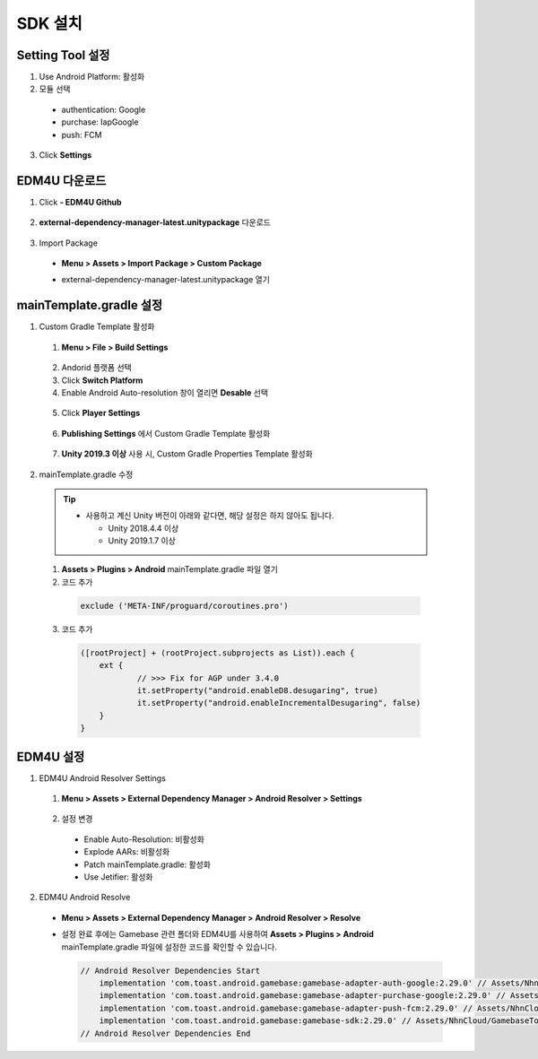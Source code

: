 ###################
SDK 설치
###################

Setting Tool 설정
======================

1. Use Android Platform: 활성화
2. 모듈 선택

  * authentication: Google
  * purchase: IapGoogle
  * push: FCM

3. Click **Settings**

  .. image:: _static/image/settingtool-setting.png

EDM4U 다운로드
======================

1. Click **- EDM4U Github**

  .. image:: _static/image/edm4u_link.png

2. **external-dependency-manager-latest.unitypackage** 다운로드

  .. image:: _static/image/edm4u_unitypackage.png

3. Import Package

  * **Menu > Assets > Import Package > Custom Package**

    .. image:: _static/image/menu-importpackage.png

  * external-dependency-manager-latest.unitypackage 열기

mainTemplate.gradle 설정
==========================

1. Custom Gradle Template 활성화

  1. **Menu > File > Build Settings**

    .. image:: _static/image/unity-menu-build-settings.png

  2. Andorid 플랫폼 선택    
  3. Click **Switch Platform**
  4. Enable Android Auto-resolution 창이 열리면 **Desable** 선택

    .. image:: _static/image/edm4u_auto_resolution.png

  5. Click **Player Settings**

    .. image:: _static/image/unity-build-settings.png

  6. **Publishing Settings** 에서 Custom Gradle Template 활성화

    .. image:: _static/image/unity-custom-gradle-template.png

  7. **Unity 2019.3 이상** 사용 시, Custom Gradle Properties Template 활성화

2. mainTemplate.gradle 수정

  .. tip:: 
    * 사용하고 계신 Unity 버전이 아래와 같다면, 해당 설정은 하지 않아도 됩니다.

      * Unity 2018.4.4 이상
      * Unity 2019.1.7 이상

  1. **Assets > Plugins > Android** mainTemplate.gradle 파일 열기
  2. 코드 추가

    .. code-block::

      exclude ('META-INF/proguard/coroutines.pro')

    .. image:: _static/image/mainTemplate_proguard.png

  3. 코드 추가

    .. code-block::

      ([rootProject] + (rootProject.subprojects as List)).each {
    	  ext {
    		  // >>> Fix for AGP under 3.4.0
    		  it.setProperty("android.enableD8.desugaring", true)
    		  it.setProperty("android.enableIncrementalDesugaring", false)
    	  }
      }

    .. image:: _static/image/mainTemplate_desugaring.png

EDM4U 설정
======================

1. EDM4U Android Resolver Settings

  1. **Menu > Assets > External Dependency Manager > Android Resolver > Settings**

    .. image:: _static/image/unity-menu-android-resolver-settings.png

  2. 설정 변경
  
    * Enable Auto-Resolution: 비활성화
    * Explode AARs: 비활성화
    * Patch mainTemplate.gradle: 활성화
    * Use Jetifier: 활성화

    .. image:: _static/image/edm4u_android_resolver_settings.png

2. EDM4U Android Resolve

  * **Menu > Assets > External Dependency Manager > Android Resolver > Resolve**

    .. image:: _static/image/unity-menu-android-resolver-resolve.png

  * 설정 완료 후에는 Gamebase 관련 폴더와 EDM4U를 사용하여 **Assets > Plugins > Android** mainTemplate.gradle 파일에 설정한 코드를 확인할 수 있습니다.

    .. image:: _static/image/setting-complete.png

    .. code-block:: XML
  
      // Android Resolver Dependencies Start
          implementation 'com.toast.android.gamebase:gamebase-adapter-auth-google:2.29.0' // Assets/NhnCloud/GamebaseTools/SettingTool/Editor/gamebaseAllDependencies.xml:5
          implementation 'com.toast.android.gamebase:gamebase-adapter-purchase-google:2.29.0' // Assets/NhnCloud/GamebaseTools/SettingTool/Editor/gamebaseAllDependencies.xml:6
          implementation 'com.toast.android.gamebase:gamebase-adapter-push-fcm:2.29.0' // Assets/NhnCloud/GamebaseTools/SettingTool/Editor/gamebaseAllDependencies.xml:7
          implementation 'com.toast.android.gamebase:gamebase-sdk:2.29.0' // Assets/NhnCloud/GamebaseTools/SettingTool/Editor/gamebaseAllDependencies.xml:4
      // Android Resolver Dependencies End